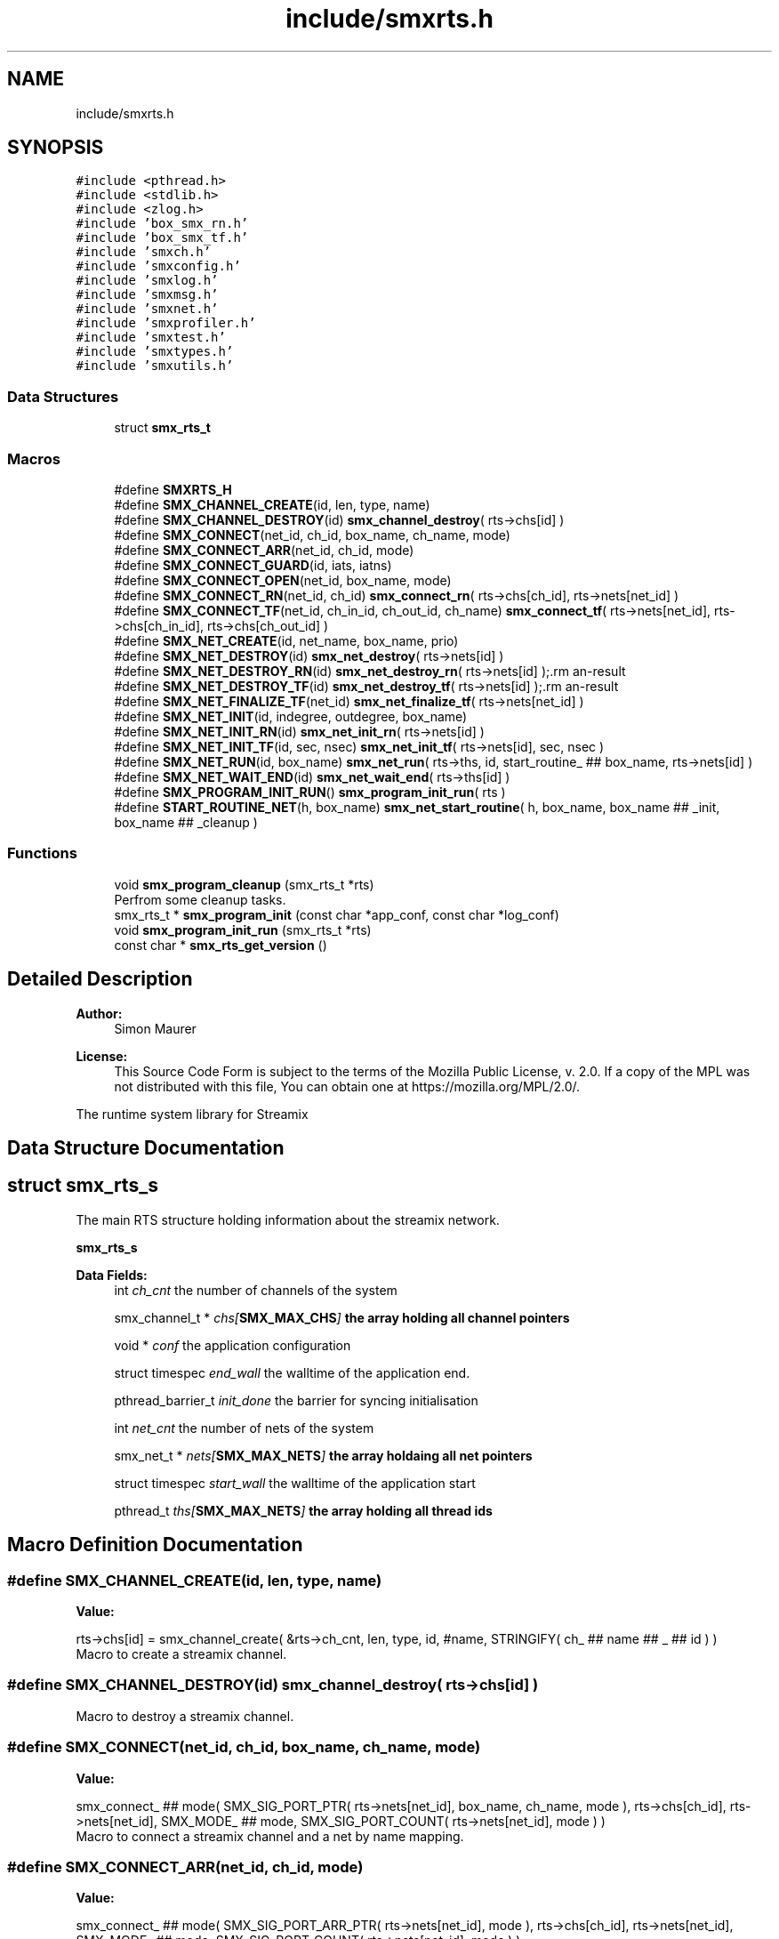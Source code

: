 .TH "include/smxrts.h" 3 "Tue Feb 16 2021" "Version v0.6.0" "libsmxrts" \" -*- nroff -*-
.ad l
.nh
.SH NAME
include/smxrts.h
.SH SYNOPSIS
.br
.PP
\fC#include <pthread\&.h>\fP
.br
\fC#include <stdlib\&.h>\fP
.br
\fC#include <zlog\&.h>\fP
.br
\fC#include 'box_smx_rn\&.h'\fP
.br
\fC#include 'box_smx_tf\&.h'\fP
.br
\fC#include 'smxch\&.h'\fP
.br
\fC#include 'smxconfig\&.h'\fP
.br
\fC#include 'smxlog\&.h'\fP
.br
\fC#include 'smxmsg\&.h'\fP
.br
\fC#include 'smxnet\&.h'\fP
.br
\fC#include 'smxprofiler\&.h'\fP
.br
\fC#include 'smxtest\&.h'\fP
.br
\fC#include 'smxtypes\&.h'\fP
.br
\fC#include 'smxutils\&.h'\fP
.br

.SS "Data Structures"

.in +1c
.ti -1c
.RI "struct \fBsmx_rts_t\fP"
.br
.in -1c
.SS "Macros"

.in +1c
.ti -1c
.RI "#define \fBSMXRTS_H\fP"
.br
.ti -1c
.RI "#define \fBSMX_CHANNEL_CREATE\fP(id,  len,  type,  name)"
.br
.ti -1c
.RI "#define \fBSMX_CHANNEL_DESTROY\fP(id)   \fBsmx_channel_destroy\fP( rts\->chs[id] )"
.br
.ti -1c
.RI "#define \fBSMX_CONNECT\fP(net_id,  ch_id,  box_name,  ch_name,  mode)"
.br
.ti -1c
.RI "#define \fBSMX_CONNECT_ARR\fP(net_id,  ch_id,  mode)"
.br
.ti -1c
.RI "#define \fBSMX_CONNECT_GUARD\fP(id,  iats,  iatns)"
.br
.ti -1c
.RI "#define \fBSMX_CONNECT_OPEN\fP(net_id,  box_name,  mode)"
.br
.ti -1c
.RI "#define \fBSMX_CONNECT_RN\fP(net_id,  ch_id)   \fBsmx_connect_rn\fP( rts\->chs[ch_id], rts\->nets[net_id] )"
.br
.ti -1c
.RI "#define \fBSMX_CONNECT_TF\fP(net_id,  ch_in_id,  ch_out_id,  ch_name)   \fBsmx_connect_tf\fP( rts\->nets[net_id], rts\->chs[ch_in_id], rts\->chs[ch_out_id] )"
.br
.ti -1c
.RI "#define \fBSMX_NET_CREATE\fP(id,  net_name,  box_name,  prio)"
.br
.ti -1c
.RI "#define \fBSMX_NET_DESTROY\fP(id)   \fBsmx_net_destroy\fP( rts\->nets[id] )"
.br
.ti -1c
.RI "#define \fBSMX_NET_DESTROY_RN\fP(id)   \fBsmx_net_destroy_rn\fP( rts\->nets[id] );\\"
.br
.ti -1c
.RI "#define \fBSMX_NET_DESTROY_TF\fP(id)   \fBsmx_net_destroy_tf\fP( rts\->nets[id] );\\"
.br
.ti -1c
.RI "#define \fBSMX_NET_FINALIZE_TF\fP(net_id)   \fBsmx_net_finalize_tf\fP( rts\->nets[net_id] )"
.br
.ti -1c
.RI "#define \fBSMX_NET_INIT\fP(id,  indegree,  outdegree,  box_name)"
.br
.ti -1c
.RI "#define \fBSMX_NET_INIT_RN\fP(id)   \fBsmx_net_init_rn\fP( rts\->nets[id] )"
.br
.ti -1c
.RI "#define \fBSMX_NET_INIT_TF\fP(id,  sec,  nsec)   \fBsmx_net_init_tf\fP( rts\->nets[id], sec, nsec )"
.br
.ti -1c
.RI "#define \fBSMX_NET_RUN\fP(id,  box_name)   \fBsmx_net_run\fP( rts\->ths, id, start_routine_ ## box_name, rts\->nets[id] )"
.br
.ti -1c
.RI "#define \fBSMX_NET_WAIT_END\fP(id)   \fBsmx_net_wait_end\fP( rts\->ths[id] )"
.br
.ti -1c
.RI "#define \fBSMX_PROGRAM_INIT_RUN\fP()   \fBsmx_program_init_run\fP( rts )"
.br
.ti -1c
.RI "#define \fBSTART_ROUTINE_NET\fP(h,  box_name)   \fBsmx_net_start_routine\fP( h, box_name, box_name ## _init, box_name ## _cleanup )"
.br
.in -1c
.SS "Functions"

.in +1c
.ti -1c
.RI "void \fBsmx_program_cleanup\fP (smx_rts_t *rts)"
.br
.RI "Perfrom some cleanup tasks\&. "
.ti -1c
.RI "smx_rts_t * \fBsmx_program_init\fP (const char *app_conf, const char *log_conf)"
.br
.ti -1c
.RI "void \fBsmx_program_init_run\fP (smx_rts_t *rts)"
.br
.ti -1c
.RI "const char * \fBsmx_rts_get_version\fP ()"
.br
.in -1c
.SH "Detailed Description"
.PP 

.PP
\fBAuthor:\fP
.RS 4
Simon Maurer 
.RE
.PP
\fBLicense:\fP
.RS 4
This Source Code Form is subject to the terms of the Mozilla Public License, v\&. 2\&.0\&. If a copy of the MPL was not distributed with this file, You can obtain one at https://mozilla.org/MPL/2.0/\&.
.RE
.PP
The runtime system library for Streamix 
.SH "Data Structure Documentation"
.PP 
.SH "struct smx_rts_s"
.PP 
The main RTS structure holding information about the streamix network\&.
.PP
\fBsmx_rts_s\fP 
.PP
\fBData Fields:\fP
.RS 4
int \fIch_cnt\fP the number of channels of the system 
.br
.PP
smx_channel_t * \fIchs[\fBSMX_MAX_CHS\fP]\fP the array holding all channel pointers 
.br
.PP
void * \fIconf\fP the application configuration 
.br
.PP
struct timespec \fIend_wall\fP the walltime of the application end\&. 
.br
.PP
pthread_barrier_t \fIinit_done\fP the barrier for syncing initialisation 
.br
.PP
int \fInet_cnt\fP the number of nets of the system 
.br
.PP
smx_net_t * \fInets[\fBSMX_MAX_NETS\fP]\fP the array holdaing all net pointers 
.br
.PP
struct timespec \fIstart_wall\fP the walltime of the application start 
.br
.PP
pthread_t \fIths[\fBSMX_MAX_NETS\fP]\fP the array holding all thread ids 
.br
.PP
.RE
.PP
.SH "Macro Definition Documentation"
.PP 
.SS "#define SMX_CHANNEL_CREATE(id, len, type, name)"
\fBValue:\fP
.PP
.nf
rts->chs[id] = smx_channel_create( &rts->ch_cnt, len, type, id, #name,\
            STRINGIFY( ch_ ## name ## _ ## id ) )
.fi
Macro to create a streamix channel\&. 
.SS "#define SMX_CHANNEL_DESTROY(id)   \fBsmx_channel_destroy\fP( rts\->chs[id] )"
Macro to destroy a streamix channel\&. 
.SS "#define SMX_CONNECT(net_id, ch_id, box_name, ch_name, mode)"
\fBValue:\fP
.PP
.nf
smx_connect_ ## mode(\
            SMX_SIG_PORT_PTR( rts->nets[net_id], box_name, ch_name, mode ),\
            rts->chs[ch_id], rts->nets[net_id], SMX_MODE_ ## mode,\
            SMX_SIG_PORT_COUNT( rts->nets[net_id], mode ) )
.fi
Macro to connect a streamix channel and a net by name mapping\&. 
.SS "#define SMX_CONNECT_ARR(net_id, ch_id, mode)"
\fBValue:\fP
.PP
.nf
smx_connect_ ## mode( SMX_SIG_PORT_ARR_PTR( rts->nets[net_id], mode ),\
            rts->chs[ch_id], rts->nets[net_id], SMX_MODE_ ## mode,\
            SMX_SIG_PORT_COUNT( rts->nets[net_id], mode ) )
.fi
Macro to connect a streamix channel and a net by id mapping\&. 
.SS "#define SMX_CONNECT_GUARD(id, iats, iatns)"
\fBValue:\fP
.PP
.nf
smx_connect_guard( rts->chs[id],\
            smx_guard_create( iats, iatns, rts->chs[id] ) )
.fi
Macro to connect a rate control guard to a streamix channel\&. 
.SS "#define SMX_CONNECT_OPEN(net_id, box_name, mode)"
\fBValue:\fP
.PP
.nf
smx_connect_open(\
            SMX_SIG_PORT_COUNT( rts->nets[net_id], SMX_MODE_LOW_ ## mode ),\
            SMX_ ## mode ## DEGREE_ ## box_name\
    )
.fi
Macro to accomodate for open ports\&. 
.SS "#define SMX_CONNECT_RN(net_id, ch_id)   \fBsmx_connect_rn\fP( rts\->chs[ch_id], rts\->nets[net_id] )"
Macro to connect a collector to a routing node net\&. 
.SS "#define SMX_CONNECT_TF(net_id, ch_in_id, ch_out_id, ch_name)   \fBsmx_connect_tf\fP( rts\->nets[net_id], rts\->chs[ch_in_id], rts\->chs[ch_out_id] )"
Macro to interconnect a temporal firewall with streamix channels\&. 
.SS "#define SMX_NET_CREATE(id, net_name, box_name, prio)"
\fBValue:\fP
.PP
.nf
rts->nets[id] = smx_net_create( &rts->net_cnt, id, #net_name, #box_name,\
            STRINGIFY( net_ ## net_name ## _ ## id ), rts->conf,\
            &rts->init_done, prio )
.fi
Macro to create a streamix net\&. 
.SS "#define SMX_NET_DESTROY(id)   \fBsmx_net_destroy\fP( rts\->nets[id] )"
Macro to destroy a streamix net\&. 
.SS "#define SMX_NET_DESTROY_RN(id)   \fBsmx_net_destroy_rn\fP( rts\->nets[id] );\\"
Macro to destroy a additional structures created by a routing node\&. 
.SS "#define SMX_NET_DESTROY_TF(id)   \fBsmx_net_destroy_tf\fP( rts\->nets[id] );\\"
Macro to destroy a additional structures created by a temporal firewall\&. 
.SS "#define SMX_NET_FINALIZE_TF(net_id)   \fBsmx_net_finalize_tf\fP( rts\->nets[net_id] )"
Macro to interconnect temporal fierwalls with neighbouring nets\&. 
.SS "#define SMX_NET_INIT(id, indegree, outdegree, box_name)"
\fBValue:\fP
.PP
.nf
smx_net_init( rts->nets[id],\
            indegree + SMX_INDEGREE_ ## box_name,\
            outdegree + SMX_OUTDEGREE_ ## box_name )
.fi
Allocate the necessary space for a net structure\&. 
.SS "#define SMX_NET_INIT_RN(id)   \fBsmx_net_init_rn\fP( rts\->nets[id] )"
Allocate the necessary space for a routing node structure\&. 
.SS "#define SMX_NET_INIT_TF(id, sec, nsec)   \fBsmx_net_init_tf\fP( rts\->nets[id], sec, nsec )"
Allocate the necessary space for a temporal firewall structure\&. 
.SS "#define SMX_NET_RUN(id, box_name)   \fBsmx_net_run\fP( rts\->ths, id, start_routine_ ## box_name, rts\->nets[id] )"
Macro to create and execute a thread associated to a net\&. 
.SS "#define SMX_NET_WAIT_END(id)   \fBsmx_net_wait_end\fP( rts\->ths[id] )"
Macro to wait for all threads to reach this point\&. 
.SS "#define SMX_PROGRAM_INIT_RUN()   \fBsmx_program_init_run\fP( rts )"
Macro to wait for initialisation of all nets to complete before running the application\&. 
.SS "#define START_ROUTINE_NET(h, box_name)   \fBsmx_net_start_routine\fP( h, box_name, box_name ## _init, box_name ## _cleanup )"
The start routing to be passed to the pthread\&. 
.SH "Function Documentation"
.PP 
.SS "void smx_program_cleanup (smx_rts_t * rts)"

.PP
Perfrom some cleanup tasks\&. Close the log file
.PP
\fBParameters:\fP
.RS 4
\fIrts\fP a pointer to the RTS structure 
.RE
.PP

.SS "smx_rts_t* smx_program_init (const char * app_conf, const char * log_conf)"
Initialize the rts structure, read the configuration files, and initialize the log\&.
.PP
\fBParameters:\fP
.RS 4
\fIapp_conf\fP the path of the application config file to be loaded 
.br
\fIlog_conf\fP the path of the log config file to be loaded 
.RE
.PP
\fBReturns:\fP
.RS 4
a pointer to the RTS structure which holds the network information\&. 
.RE
.PP

.SS "void smx_program_init_run (smx_rts_t * rts)"
Initialize the synchronisation barrier to make sure all nets finish intialisation befor staring the main loop\&.
.PP
\fBParameters:\fP
.RS 4
\fIrts\fP a pointer to the RTS structure which holds the network information\&. 
.RE
.PP

.SS "const char* smx_rts_get_version ()"
Get the current version of the library\&.
.PP
\fBReturns:\fP
.RS 4
A version number string\&. 
.RE
.PP

.SH "Author"
.PP 
Generated automatically by Doxygen for libsmxrts from the source code\&.
